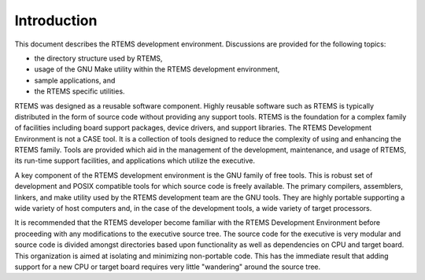 .. comment SPDX-License-Identifier: CC-BY-SA-4.0

.. Copyright (C) 1989, 2010 On-Line Applications Research Corporation (OAR)

Introduction
************

This document describes the RTEMS development environment.  Discussions are
provided for the following topics:

- the directory structure used by RTEMS,

- usage of the GNU Make utility within the RTEMS development environment,

- sample applications, and

- the RTEMS specific utilities.

RTEMS was designed as a reusable software component.  Highly reusable software
such as RTEMS is typically distributed in the form of source code without
providing any support tools.  RTEMS is the foundation for a complex family of
facilities including board support packages, device drivers, and support
libraries.  The RTEMS Development Environment is not a CASE tool.  It is a
collection of tools designed to reduce the complexity of using and enhancing
the RTEMS family.  Tools are provided which aid in the management of the
development, maintenance, and usage of RTEMS, its run-time support facilities,
and applications which utilize the executive.

A key component of the RTEMS development environment is the GNU family of free
tools.  This is robust set of development and POSIX compatible tools for which
source code is freely available.  The primary compilers, assemblers, linkers,
and make utility used by the RTEMS development team are the GNU tools.  They
are highly portable supporting a wide variety of host computers and, in the
case of the development tools, a wide variety of target processors.

It is recommended that the RTEMS developer become familiar with the RTEMS
Development Environment before proceeding with any modifications to the
executive source tree.  The source code for the executive is very modular and
source code is divided amongst directories based upon functionality as well as
dependencies on CPU and target board.  This organization is aimed at isolating
and minimizing non-portable code.  This has the immediate result that adding
support for a new CPU or target board requires very little "wandering" around
the source tree.
